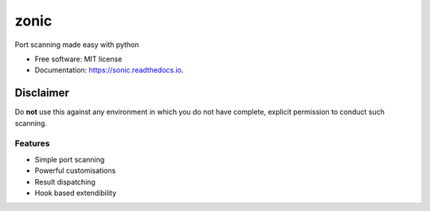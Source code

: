.. image:: https://github.com/symonk/zonic/blob/master/.github/images/logo.png
    :target:

=========
zonic
=========

.. image:: https://img.shields.io/pypi/v/zonic.svg
        :target: https://pypi.python.org/pypi/zonic

.. image:: https://img.shields.io/travis/symonk/zonic.svg
        :target: https://travis-ci.com/symonk/zonic

.. image:: https://readthedocs.org/projects/zonic/badge/?version=latest
        :target: https://zonic.readthedocs.io/en/latest/?badge=latest
        :alt: Documentation Status

.. image:: https://pyup.io/repos/github/symonk/zonic/shield.svg
     :target: https://pyup.io/repos/github/symonk/zonic/
     :alt: Updates

.. image:: https://results.pre-commit.ci/badge/github/symonk/sonic/master.svg
   :target: https://results.pre-commit.ci/latest/github/symonk/sonic/master
   :alt: pre-commit.ci status



Port scanning made easy with python


* Free software: MIT license
* Documentation: https://sonic.readthedocs.io.

--------
Disclaimer
--------
Do **not** use this against any environment in which you do not have complete, explicit permission to conduct such scanning.

Features
--------

* Simple port scanning
* Powerful customisations
* Result dispatching
* Hook based extendibility
